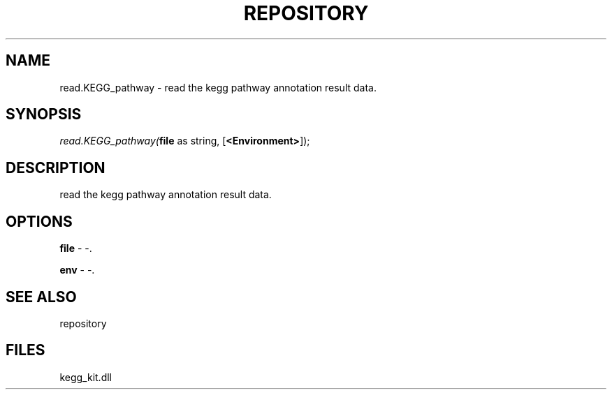 .\" man page create by R# package system.
.TH REPOSITORY 1 2000-01-01 "read.KEGG_pathway" "read.KEGG_pathway"
.SH NAME
read.KEGG_pathway \- read the kegg pathway annotation result data.
.SH SYNOPSIS
\fIread.KEGG_pathway(\fBfile\fR as string, 
[\fB<Environment>\fR]);\fR
.SH DESCRIPTION
.PP
read the kegg pathway annotation result data.
.PP
.SH OPTIONS
.PP
\fBfile\fB \fR\- -. 
.PP
.PP
\fBenv\fB \fR\- -. 
.PP
.SH SEE ALSO
repository
.SH FILES
.PP
kegg_kit.dll
.PP

